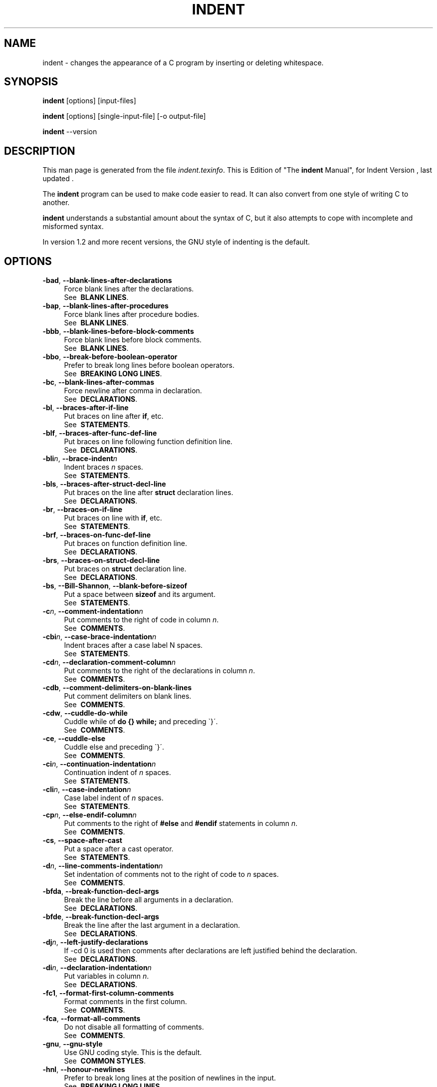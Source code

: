 .TH INDENT 1L 
.SH "NAME"
indent \- changes the appearance of a C program by inserting or deleting whitespace.  
.SH "SYNOPSIS"
.B "indent "
[options] [input\-files]
.sp
.B "indent "
[options] [single\-input\-file] [\-o output\-file]
.sp
.B "indent "
\-\-version
.SH "DESCRIPTION"
This man page is generated from the file \fIindent.texinfo\fR.
This is Edition  of "The \fBindent\fR Manual",
for Indent Version , last updated .

The \fBindent\fR program
can be used to make code easier to read.  It can also convert from one
style of writing C to another.  

.B indent\fR understands a substantial amount about the syntax of C,
but it also attempts to cope with incomplete and misformed syntax.

In version 1.2 and more recent versions, the GNU style of indenting is
the default.
.SH "OPTIONS"

.TP 4
.B -bad\fR, \fB--blank-lines-after-declarations\fR
Force blank lines after the declarations.
.br
See \fB\ BLANK\ LINES\fR.
.TP
.B -bap\fR, \fB--blank-lines-after-procedures\fR
Force blank lines after procedure bodies.
.br
See \fB\ BLANK\ LINES\fR.
.TP
.B -bbb\fR, \fB--blank-lines-before-block-comments\fR
Force blank lines before block comments.
.br
See \fB\ BLANK\ LINES\fR.
.TP
.B -bbo\fR, \fB--break-before-boolean-operator\fR
Prefer to break long lines before boolean operators.
.br
See \fB\ BREAKING\ LONG\ LINES\fR.
.TP
.B -bc\fR, \fB--blank-lines-after-commas\fR
Force newline after comma in declaration.
.br
See \fB\ DECLARATIONS\fR.
.TP
.B -bl\fR, \fB--braces-after-if-line\fR
Put braces on line after \fBif\fR, etc.
.br
See \fB\ STATEMENTS\fR.
.TP
.B -blf\fR, \fB--braces-after-func-def-line\fR
Put braces on line following function definition line.
.br
See \fB\ DECLARATIONS\fR.
.TP
.B -bli\fIn\fB\fR, \fB--brace-indent\fIn\fB\fR
Indent braces \fIn\fR spaces.
.br
See \fB\ STATEMENTS\fR.
.TP
.B -bls\fR, \fB--braces-after-struct-decl-line\fR
Put braces on the line after \fBstruct\fR declaration lines.
.br
See \fB\ DECLARATIONS\fR.
.TP
.B -br\fR, \fB--braces-on-if-line\fR
Put braces on line with \fBif\fR, etc.
.br
See \fB\ STATEMENTS\fR.
.TP
.B -brf\fR, \fB--braces-on-func-def-line\fR
Put braces on function definition line.
.br
See \fB\ DECLARATIONS\fR.
.TP
.B -brs\fR, \fB--braces-on-struct-decl-line\fR
Put braces on \fBstruct\fR declaration line.
.br
See \fB\ DECLARATIONS\fR.
.TP
.B -bs\fR, \fB--Bill-Shannon\fR, \fB--blank-before-sizeof\fR
Put a space between \fBsizeof\fR and its argument.
.br
See \fB\ STATEMENTS\fR.
.TP
.B -c\fIn\fB\fR, \fB--comment-indentation\fIn\fB\fR
Put comments to the right of code in column \fIn\fR.
.br
See \fB\ COMMENTS\fR.
.TP
.B -cbi\fIn\fB\fR, \fB--case-brace-indentation\fIn\fB\fR
Indent braces after a case label N spaces.
.br
See \fB\ STATEMENTS\fR.
.TP
.B -cd\fIn\fB\fR, \fB--declaration-comment-column\fIn\fB\fR
Put comments to the right of the declarations in column \fIn\fR.
.br
See \fB\ COMMENTS\fR.
.TP
.B -cdb\fR, \fB--comment-delimiters-on-blank-lines\fR
Put comment delimiters on blank lines.
.br
See \fB\ COMMENTS\fR.
.TP
.B -cdw\fR, \fB--cuddle-do-while\fR
Cuddle while of \fBdo {} while;\fR and preceding \`}\'.
.br
See \fB\ COMMENTS\fR.
.TP
.B -ce\fR, \fB--cuddle-else\fR
Cuddle else and preceding \`}\'.
.br
See \fB\ COMMENTS\fR.
.TP
.B -ci\fIn\fB\fR, \fB--continuation-indentation\fIn\fB\fR
Continuation indent of \fIn\fR spaces.
.br
See \fB\ STATEMENTS\fR.
.TP
.B -cli\fIn\fB\fR, \fB--case-indentation\fIn\fB\fR
Case label indent of \fIn\fR spaces.
.br
See \fB\ STATEMENTS\fR.
.TP
.B -cp\fIn\fB\fR, \fB--else-endif-column\fIn\fB\fR
Put comments to the right of \fB#else\fR and \fB
#endif\fR statements in column \fIn\fR.
.br
See \fB\ COMMENTS\fR.
.TP
.B -cs\fR, \fB--space-after-cast\fR
Put a space after a cast operator.
.br
See \fB\ STATEMENTS\fR.
.TP
.B -d\fIn\fB\fR, \fB--line-comments-indentation\fIn\fB\fR
Set indentation of comments not to the right 
of code to \fIn\fR spaces.
.br
See \fB\ COMMENTS\fR.
.TP
.B -bfda\fR, \fB--break-function-decl-args\fR
Break the line before all arguments in a declaration.
.br
See \fB\ DECLARATIONS\fR.
.TP
.B -bfde\fR, \fB--break-function-decl-args\fR
Break the line after the last argument in a declaration.
.br
See \fB\ DECLARATIONS\fR.
.TP
.B -dj\fIn\fB\fR, \fB--left-justify-declarations\fR
If -cd 0 is used then comments after declarations are left justified
behind the declaration.
.br
See \fB\ DECLARATIONS\fR.
.TP
.B -di\fIn\fB\fR, \fB--declaration-indentation\fIn\fB\fR
Put variables in column \fIn\fR.
.br
See \fB\ DECLARATIONS\fR.
.TP
.B -fc1\fR, \fB--format-first-column-comments\fR
Format comments in the first column.
.br
See \fB\ COMMENTS\fR.
.TP
.B -fca\fR, \fB--format-all-comments\fR
Do not disable all formatting of comments.
.br
See \fB\ COMMENTS\fR.
.TP
.B -gnu\fR, \fB--gnu-style\fR
Use GNU coding style.  This is the default.
.br
See \fB\ COMMON\ STYLES\fR.
.TP
.B -hnl\fR, \fB--honour-newlines\fR
Prefer to break long lines at the position of newlines in the input.
.br
See \fB\ BREAKING\ LONG\ LINES\fR.
.TP
.B -i\fIn\fB\fR, \fB--indent-level\fIn\fB\fR
Set indentation level to \fIn\fR spaces.
.br
See \fB\ INDENTATION\fR.
.TP
.B -il\fIn\fB\fR, \fB--indent-label\fIn\fB\fR
Set offset for labels to column \fIn\fR.
.br
See \fB\ INDENTATION\fR.
.TP
.B -ip\fIn\fB\fR, \fB--parameter-indentation\fIn\fB\fR
Indent parameter types in old-style function 
definitions by \fIn\fR spaces.
.br
See \fB\ INDENTATION\fR.
.TP
.B -kr\fR, \fB--k-and-r-style\fR
Use Kernighan & Ritchie coding style.
.br
See \fB\ COMMON\ STYLES\fR.
.TP
.B -l\fIn\fB\fR, \fB--line-length\fIn\fB\fR
Set maximum line length for non-comment lines to \fIn\fR.
.br
See \fB\ BREAKING\ LONG\ LINES\fR.
.TP
.B -lc\fIn\fB\fR, \fB--comment-line-length\fIn\fB\fR
Set maximum line length for comment formatting to \fIn\fR.
.br
See \fB\ COMMENTS\fR.
.TP
.B -linux\fR, \fB--linux-style\fR
Use Linux coding style.
.br
See \fB\ COMMON\ STYLES\fR.
.TP
.B -lp\fR, \fB--continue-at-parentheses\fR
Line up continued lines at parentheses.
.br
See \fB\ INDENTATION\fR.
.TP
.B -lps\fR, \fB--leave-preprocessor-space\fR
Leave space between \`#\' and preprocessor directive.
.br
See \fB\ INDENTATION\fR.
.TP
.B -nbad\fR, \fB--no-blank-lines-after-declarations\fR
Do not force blank lines after declarations.
.br
See \fB\ BLANK\ LINES\fR.
.TP
.B -nbap\fR, \fB--no-blank-lines-after-procedures\fR
Do not force blank lines after procedure bodies.
.br
See \fB\ BLANK\ LINES\fR.
.TP
.B -nbbo\fR, \fB--break-after-boolean-operator\fR
Do not prefer to break long lines before boolean operators.
.br
See \fB\ BREAKING\ LONG\ LINES\fR.
.TP
.B -nbc\fR, \fB--no-blank-lines-after-commas\fR
Do not force newlines after commas in declarations.
.br
See \fB\ DECLARATIONS\fR.
.TP
.B -nbfda\fR, \fB--dont-break-function-decl-args\fR
Don\'t put each argument in a function declaration on a separate line.
.br
See \fB\ DECLARATIONS\fR.
.TP
.B -ncdb\fR, \fB--no-comment-delimiters-on-blank-lines\fR
Do not put comment delimiters on blank lines.
.br
See \fB\ COMMENTS\fR.
.TP
.B -ncdw\fR, \fB--dont-cuddle-do-while\fR
Do not cuddle \fB}\fR and the \fBwhile\fR of a \fBdo {} while;\fR.
.br
See \fB\ STATEMENTS\fR.
.TP
.B -nce\fR, \fB--dont-cuddle-else\fR
Do not cuddle \fB}\fR and \fBelse\fR.
.br
See \fB\ STATEMENTS\fR.
.TP
.B -ncs\fR, \fB--no-space-after-casts\fR
Do not put a space after cast operators.
.br
See \fB\ STATEMENTS\fR.
.TP
.B -ndj\fIn\fB\fR, \fB--dont-left-justify-declarations\fR
Comments after declarations are treated the same as 
comments after other statements.
.br
See \fB\ DECLARATIONS\fR.
.TP
.B -nfc1\fR, \fB--dont-format-first-column-comments\fR
Do not format comments in the first column as normal.
.br
See \fB\ COMMENTS\fR.
.TP
.B -nfca\fR, \fB--dont-format-comments\fR
Do not format any comments.
.br
See \fB\ COMMENTS\fR.
.TP
.B -nhnl\fR, \fB--ignore-newlines\fR
Do not prefer to break long lines at the position of newlines in the input.
.br
See \fB\ BREAKING\ LONG\ LINES\fR.
.TP
.B -nip\fR, \fB--no-parameter-indentation\fR
Zero width indentation for parameters.
.br
See \fB\ INDENTATION\fR.
.TP
.B -nlp\fR, \fB--dont-line-up-parentheses\fR
Do not line up parentheses.
.br
See \fB\ STATEMENTS\fR.
.TP
.B -npcs\fR, \fB--no-space-after-function-call-names\fR
Do not put space after the function in function calls.
.br
See \fB\ STATEMENTS\fR.
.TP
.B -nprs\fR, \fB--no-space-after-parentheses\fR
Do not put a space after every \'(\' and before every \')\'.
.br
See \fB\ STATEMENTS\fR.
.TP
.B -npsl\fR, \fB--dont-break-procedure-type\fR
Put the type of a procedure on the same line as its name.
.br
See \fB\ DECLARATIONS\fR.
.TP
.B -nsaf\fR, \fB--no-space-after-for\fR
Do not put a space after every \fBfor\fR.
.br
See \fB\ STATEMENTS\fR.
.TP
.B -nsai\fR, \fB--no-space-after-if\fR
Do not put a space after every \fBif\fR.
.br
See \fB\ STATEMENTS\fR.
.TP
.B -nsaw\fR, \fB--no-space-after-while\fR
Do not put a space after every \fBwhile\fR.
.br
See \fB\ STATEMENTS\fR.
.TP
.B -nsc\fR, \fB--dont-star-comments\fR
Do not put the \`*\' character at the left of comments.
.br
See \fB\ COMMENTS\fR.
.TP
.B -nsob\fR, \fB--leave-optional-blank-lines\fR
Do not swallow optional blank lines.
.br
See \fB\ BLANK\ LINES\fR.
.TP
.B -nss\fR, \fB--dont-space-special-semicolon\fR
Do not force a space before the semicolon after certain statements.
Disables \`-ss\'.
.br
See \fB\ STATEMENTS\fR.
.TP
.B -nut\fR, \fB--no-tabs\fR
Use spaces instead of tabs.
.br
See \fB\ INDENTATION\fR.
.TP
.B -nv\fR, \fB--no-verbosity\fR
Disable verbose mode.
.br
See \fB\ MISCELLANEOUS\ OPTIONS\fR.
.TP
.B -orig\fR, \fB--original\fR
Use the original Berkeley coding style.
.br
See \fB\ COMMON\ STYLES\fR.
.TP
.B -npro\fR, \fB--ignore-profile\fR
Do not read \`.indent.pro\' files.
.br
See \fB\ INVOKING\ INDENT\fR.
.TP
.B -pcs\fR, \fB--space-after-procedure-calls\fR
Insert a space between the name of the 
procedure being called and the \`(\'.
.br
See \fB\ STATEMENTS\fR.
.TP
.B -pi\fIn\fB\fR, \fB--paren-indentation\fIn\fB\fR
Specify the extra indentation per open parentheses \'(\' when a
statement is broken.See \fB\ STATEMENTS\fR.
.TP
.B -pmt\fR, \fB--preserve-mtime\fR
Preserve access and modification times on output files.See \fB\ MISCELLANEOUS\ OPTIONS\fR.
.TP
.B -ppi\fIn\fB\fR, \fB--preprocessor-indentation\fIn\fB\fR
Specify the indentation for preprocessor conditional statements.See \fB\ INDENTATION\fR.
.TP
.B -prs\fR, \fB--space-after-parentheses\fR
Put a space after every \'(\' and before every \')\'.
.br
See \fB\ STATEMENTS\fR.
.TP
.B -psl\fR, \fB--procnames-start-lines\fR
Put the type of a procedure on the line before its name.
.br
See \fB\ DECLARATIONS\fR.
.TP
.B -saf\fR, \fB--space-after-for\fR
Put a space after each \fBfor\fR.
.br
See \fB\ STATEMENTS\fR.
.TP
.B -sai\fR, \fB--space-after-if\fR
Put a space after each \fBif\fR.
.br
See \fB\ STATEMENTS\fR.
.TP
.B -saw\fR, \fB--space-after-while\fR
Put a space after each \fBwhile\fR.
.br
See \fB\ STATEMENTS\fR.
.TP
.B -sbi\fIn\fB\fR, \fB--struct-brace-indentation\fIn\fB\fR
Indent braces of a struct, union or enum N spaces.
.br
See \fB\ STATEMENTS\fR.
.TP
.B -sc\fR, \fB--start-left-side-of-comments\fR
Put the \`*\' character at the left of comments.
.br
See \fB\ COMMENTS\fR.
.TP
.B -sob\fR, \fB--swallow-optional-blank-lines\fR
Swallow optional blank lines.
.br
See \fB\ BLANK\ LINES\fR.
.TP
.B -ss\fR, \fB--space-special-semicolon\fR
On one-line \fBfor\fR and \fBwhile\fR statements, 
force a blank before the semicolon.
.br
See \fB\ STATEMENTS\fR.
.TP
.B -st\fR, \fB--standard-output\fR
Write to standard output.
.br
See \fB\ INVOKING\ INDENT\fR.
.TP
.B -T\fR
Tell \fBindent\fR the name of typenames.
.br
See \fB\ DECLARATIONS\fR.
.TP
.B -ts\fIn\fB\fR, \fB--tab-size\fIn\fB\fR
Set tab size to \fIn\fR spaces.
.br
See \fB\ INDENTATION\fR.
.TP
.B -ut\fR, \fB--use-tabs\fR
Use tabs. This is the default.
.br
See \fB\ INDENTATION\fR.
.TP
.B -v\fR, \fB--verbose\fR
Enable verbose mode.
.br
See \fB\ MISCELLANEOUS\ OPTIONS\fR.
.TP
.B -version\fR
Output the version number of \fBindent\fR.
.br
See \fB\ MISCELLANEOUS\ OPTIONS\fR.

.SH "INVOKING INDENT"

As of version 1.3, the format of the \fBindent\fR command is:

.in +5
.nf
.na

indent [\fIoptions\fR] [\fIinput-files\fR]

indent [\fIoptions\fR] [\fIsingle-input-file\fR] [-o \fIoutput-file\fR]

.in -5
.ad
.fi

This format is different from earlier versions and other versions of
.B indent\fR.

In the first form, one or more input files are specified.  \fBindent\fR
makes a backup copy of each file, and the original file is replaced with
its indented version.  See \fBBACKUP\ FILES\fR, for an explanation of how
backups are made.

In the second form, only one input file is specified.  In this case, or
when the standard input is used, you may specify an output file after
the \`-o\' option.

To cause \fBindent\fR to write to standard output, use the \`-st\'
option.  This is only allowed when there is only one input file, or when
the standard input is used.

If no input files are named, the standard input is read for input.
Also, if a filename named \`-\' is specified, then the standard input
is read.

As an example, each of the following commands will input the program
\`slithy_toves.c\' and write its indented text to
\`slithy_toves.out\':

.in +5
.nf
.na

indent slithy_toves.c -o slithy_toves.out

indent -st slithy_toves.c > slithy_toves.out

cat slithy_toves.c | indent -o slithy_toves.out

.in -5
.ad
.fi

Most other options to \fBindent\fR control how programs are formatted.
As of version 1.2, \fBindent\fR also recognizes a long name for each
option name.  Long options are prefixed by either \`--\' or
\`+\'.
[ \`+\' is being superseded by \`--\' to
maintain consistency with the POSIX standard.]
 In most of this document,
the traditional, short names are used for the sake of brevity.
See \fBOPTION\ SUMMARY\fR, for a list of options, including both long and
short names.

Here is another example:

.in +5
.nf
.na
indent -br test/metabolism.c -l85
.in -5
.ad
.fi

This will indent the program \`test/metabolism.c\' using the
\`-br\' and \`-l85\' options, write the output back to
\`test/metabolism.c\', and write the original contents of
\`test/metabolism.c\' to a backup file in the directory \`test\'.

Equivalent invocations using long option names for this example would
be:

.in +5
.nf
.na

indent --braces-on-if-line --line-length185 test/metabolism.c

indent +braces-on-if-line +line-length185 test/metabolism.c

.in -5
.ad
.fi

If you find that you often use \fBindent\fR with the same options, you
may put those options into a file named \`.indent.pro\'.
.B indent\fR will look for a profile file in three places. First it will check
the environment variable \fBINDENT_PROFILE\fR. If that exists its value 
is expected to name the file that is to be used. If the environment variable does 
not exist, indent looks for \`.indent.pro\' in the current directory
 and use that if found.  Finally \fBindent\fR will search
your home directory for \`.indent.pro\' and use that file if it is
found.  This behaviour is different from that of other versions of
.B indent\fR, which load both files if they both exist.

The format of \`.indent.pro\' is simply a list of options, just as
they would appear on the command line, separated by white space (tabs,
spaces, and newlines).  Options in \`.indent.pro\' may be surrounded by C
or C++ comments, in which case they are ignored.

Command line switches are handled \fIafter\fR processing
\`.indent.pro\'.  Options specified later override arguments
specified earlier, with one exception: Explicitly specified options
always override background options (See \fBCOMMON\ STYLES\fR).  You can
prevent \fBindent\fR from reading an \`.indent.pro\' file by
specifying the \`-npro\' option.

.SH "BACKUP FILES"

As of version 1.3, GNU \fBindent\fR makes GNU-style backup files, the
same way GNU Emacs does.  This means that either \fIsimple\fR or
.I numbered\fR backup filenames may be made.

Simple backup file names are generated by appending a suffix to the
original file name.  The default for this suffix is the
one-character string \`~\' (tilde).  Thus, the backup file for
\`python.c\' would be \`python.c~\'.

Instead of the default, you may specify any string as a suffix by
setting the environment variable \fBSIMPLE_BACKUP_SUFFIX\fR to
your preferred suffix.

Numbered backup versions of a file \`momeraths.c\' look like
\`momeraths.c.~23~\', where 23 is the version of this particular
backup.  When making a numbered backup of the file \`src/momeraths.c\',
the backup file will be named \`src/momeraths.c.~\fIV\fR~\', where
.I V\fR is one greater than the highest version currently existing in
the directory \`src\'.  The environment variable \fBVERSION_WIDTH\fR
controls the number of digits, using left zero padding when necessary.
For instance, setting this variable to "2" will lead to the backup
file being named \`momeraths.c.~04~\'.

The type of backup file made is controlled by the value of the
environment variable \fBVERSION_CONTROL\fR.  If it is the string
\`simple\', then only simple backups will be made.  If its value is
the string \`numbered\', then numbered backups will be made.  If its
value is \`numbered-existing\', then numbered backups will be made if
there \fIalready exist\fR numbered backups for the file being indented;
otherwise, a simple backup is made.  If \fBVERSION_CONTROL\fR is not
set, then \fBindent\fR assumes the behaviour of
\`numbered-existing\'.

Other versions of \fBindent\fR use the suffix \`.BAK\' in naming
backup files.  This behaviour can be emulated by setting
.B SIMPLE_BACKUP_SUFFIX\fR to \`.BAK\'.

Note also that other versions of \fBindent\fR make backups in the
current directory, rather than in the directory of the source file as
GNU \fBindent\fR now does.

.SH "COMMON STYLES"

There are several common styles of C code, including the GNU style, the
Kernighan & Ritchie style, and the original Berkeley style.  A style may
be selected with a single \fIbackground\fR option, which specifies a set
of values for all other options.  However, explicitly specified options
always override options implied by a background option.

As of version 1.2, the default style of GNU \fBindent\fR is the GNU
style.  Thus, it is no longer necessary to specify the option
\`-gnu\' to obtain this format, although doing so will not cause an
error.  Option settings which correspond to the GNU style are:

.in +5
.nf
.na
-nbad -bap -nbc -bbo -bl -bli2 -bls -ncdb -nce -cp1 -cs -di2
-ndj -nfc1 -nfca -hnl -i2 -ip5 -lp -pcs -nprs -psl -saf -sai
-saw -nsc -nsob
.in -5
.ad
.fi

The GNU coding style is that preferred by the GNU project.  It is the
style that the GNU Emacs C mode encourages and which is used in the C
portions of GNU Emacs.  (People interested in writing programs for
Project GNU should get a copy of "The GNU Coding Standards", which
also covers semantic and portability issues such as memory usage, the
size of integers, etc.)

The Kernighan & Ritchie style is used throughout their well-known book
"The C Programming Language".  It is enabled with the \`-kr\'
option.  The Kernighan & Ritchie style corresponds to the following set
of options:

.in +5
.nf
.na
-nbad -bap -bbo -nbc -br -brs -c33 -cd33 -ncdb -ce -ci4 -cli0
-cp33 -cs -d0 -di1 -nfc1 -nfca -hnl -i4 -ip0 -l75 -lp -npcs
-nprs -npsl -saf -sai -saw -nsc -nsob -nss
.in -5
.ad
.fi

Kernighan & Ritchie style does not put comments to the right of code in
the same column at all times (nor does it use only one space to the
right of the code), so for this style \fBindent\fR has arbitrarily
chosen column 33.

The style of the original Berkeley \fBindent\fR may be obtained by
specifying \`-orig\' (or by specifying \`--original\', using the
long option name).  This style is equivalent to the following settings:

.in +5
.nf
.na
-nbad -nbap -bbo -bc -br -brs -c33 -cd33 -cdb -ce -ci4 -cli0
-cp33 -di16 -fc1 -fca -hnl -i4 -ip4 -l75 -lp -npcs -nprs -psl
-saf -sai -saw -sc -nsob -nss -ts8
.in -5
.ad
.fi

The Linux style is used in the linux kernel code and drivers. Code 
generally has to follow the Linux coding style to be accepted. 
This style is equivalent to the following settings:

.in +5
.nf
.na
-nbad -bap -nbc -bbo -hnl -br -brs -c33 -cd33 -ncdb -ce -ci4 
-cli0 -d0 -di1 -nfc1 -i8 -ip0 -l80 -lp -npcs -nprs -npsl -sai
-saf -saw -ncs -nsc -sob -nfca -cp33 -ss -ts8 -il1
.in -5
.ad
.fi

.SH "BLANK LINES"

Various programming styles use blank lines in different places.
.B indent\fR has a number of options to insert or delete blank lines in
specific places.

The \`-bad\' option causes \fBindent\fR to force a blank line after
every block of declarations.  The \`-nbad\' option causes
.B indent\fR not to force such blank lines.

The \`-bap\' option forces a blank line after every procedure body.
The \`-nbap\' option forces no such blank line.

The \`-bbb\' option forces a blank line before every boxed comment
(See \fBCOMMENTS\fR.)
The \`-nbbb\' option does not force such blank lines.

The \`-sob\' option causes \fBindent\fR to swallow optional blank
lines (that is, any optional blank lines present in the input will be
removed from the output).  If the \`-nsob\' is specified, any blank
lines present in the input file will be copied to the output file.


.SH "--blank-lines-after-declarations"

The \`-bad\' option forces a blank line after every block of
declarations.  The \`-nbad\' option does not add any such blank
lines.

For example, given the input
.in +5
.nf
.na
char *foo;
char *bar;
/* This separates blocks of declarations.  */
int baz;
.in -5
.ad
.fi

.B indent -bad\fR produces

.in +5
.nf
.na
char *foo;
char *bar;

/* This separates blocks of declarations.  */
int baz;
.in -5
.ad
.fi

and \fBindent -nbad\fR produces

.in +5
.nf
.na
char *foo;
char *bar;
/* This separates blocks of declarations.  */
int baz;
.in -5
.ad
.fi

.SH "--blank-lines-after-procedures"

The \`-bap\' option forces a blank line after every procedure body.

For example, given the input

.in +5
.nf
.na
int
foo ()
{
  puts("Hi");
}
/* The procedure bar is even less interesting.  */
char *
bar ()
{
  puts("Hello");
}
.in -5
.ad
.fi

.B indent -bap\fR produces

.in +5
.nf
.na
int
foo ()
{
  puts ("Hi");
}

/* The procedure bar is even less interesting.  */
char *
bar ()
{
  puts ("Hello");
}
.in -5
.ad
.fi

and \fBindent -nbap\fR produces

.in +5
.nf
.na
int
foo ()
{
  puts ("Hi");
}
/* The procedure bar is even less interesting.  */
char *
bar ()
{
  puts ("Hello");
}
.in -5
.ad
.fi

No blank line will be added after the procedure \fBfoo\fR.

.SH "COMMENTS"

.B indent\fR formats both C and C++ comments. C comments are begun with
\`/*\', terminated with \`*/\' and may contain newline characters.
C++ comments begin with the delimiter \`//\' and end at the newline.

.B indent\fR handles comments differently depending upon their context.
.B indent\fR attempts to distinguish between comments which follow
statements, comments which follow declarations, comments following
preprocessor directives, and comments which are not preceded by code of
any sort, i.e., they begin the text of the line (although not
necessarily in column 1).

.B indent\fR further distinguishes between comments found outside of
procedures and aggregates, and those found within them.  In particular,
comments beginning a line found within a procedure will be indented to
the column at which code is currently indented.  The exception to this 
is a comment beginning in the leftmost column;  such a comment is output
at that column.

.B indent\fR attempts to leave \fIboxed comments\fR unmodified.  The
general idea of such a comment is that it is enclosed in a rectangle or
\`\`box\'\' of stars or dashes to visually set it apart.  More precisely,
boxed comments are defined as those in which the initial \`/*\' is
followed immediately by the character \`*\', \`=\', \`_\', or
\`-\', or those in which the beginning comment delimiter (\`/*\')
is on a line by itself, and the following line begins with a \`*\' in
the same column as the star of the opening delimiter.

Examples of boxed comments are:

.in +5
.nf
.na
/**********************
 * Comment in a box!! *
 **********************/

       /*
        * A different kind of scent,
        * for a different kind of comment.
        */
.in -5
.ad
.fi

.B indent\fR attempts to leave boxed comments exactly as they are found
in the source file.  Thus the indentation of the comment is unchanged,
and its length is not checked in any way.  The only alteration made is
that an embedded tab character may be converted into the appropriate
number of spaces.

If the \`-bbb\' option is specified, all such boxed comments will be
preceded by a blank line, unless such a comment is preceded by code.

Comments which are not boxed comments may be formatted, which means that
the line is broken to fit within a right margin and left-filled with
whitespace.  Single newlines are equivalent to a space, but blank lines
(two or more newlines in a row) are taken to mean a paragraph break.
Formatting of comments which begin after the first column is enabled
with the \`-fca\' option.  To format those beginning in column one,
specify \`-fc1\'.  Such formatting is disabled by default.

The right margin for formatting defaults to 78, but may be changed with
the \`-lc\' option.  If the margin specified does not allow the
comment to be printed, the margin will be automatically extended for the
duration of that comment.  The margin is not respected if the comment is
not being formatted.

If the comment begins a line (i.e., there is no program text to its
left), it will be indented to the column it was found in unless the
comment is within a block of code.  In that case, such a comment will be
aligned with the indented code of that block (unless the comment began
in the first column).  This alignment may be affected by the \`-d\'
option, which specifies an amount by which such comments are moved to
the \fIleft\fR, or unindented.  For example, \`-d2\' places comments
two spaces to the left of code.  By default, comments are aligned with
code, unless they begin in the first column, in which case they are left
there by default --- to get them aligned with the code, specify \`-fc1\'.

Comments to the right of code will appear by default in column 33.
This may be changed with one of three options.  \`-c\' will specify
the column for comments following code, \`-cd\' specifies the
column for comments following declarations, and \`-cp\' specifies
the column for comments following preprocessor directives \fB#else\fR
and \fB#endif\fR. \`-dj\' together with \`-cd0\' can be used
to suppress alignment of comments to the right of declarations, causing the 
comment to follow one tabstop from the end of the declaration. Normally \`-cd0\'
causes \`-c\' to become effective.

If the code to the left of the comment exceeds the beginning column,
the comment column will be extended to the next tabstop column past
the end of the code, or in the case of preprocessor directives, to one
space past the end of the directive.  This extension lasts only for
the output of that particular comment.

The \`-cdb\' option places the comment delimiters on blank lines.
Thus, a single line comment like \fB/* Loving hug */\fR can be
transformed into:

.in +5
.nf
.na
/*
   Loving hug
 */
.in -5
.ad
.fi

Stars can be placed at the beginning of multi-line comments with the
\`-sc\' option.  Thus, the single-line comment above can be
transformed (with \`-cdb -sc\') into:

.in +5
.nf
.na
/*
 * Loving hug
 */
.in -5
.ad
.fi

.SH "STATEMENTS"

The \`-br\' or \`-bl\' option specifies how to format braces.

The \`-br\' option formats statement braces like this:

.in +5
.nf
.na
if (x > 0) {
  x--;
}
.in -5
.ad
.fi

The \`-bl\' option formats them like this:

.in +5
.nf
.na
if (x > 0)
  {
    x--;
  }
.in -5
.ad
.fi

If you use the \`-bl\' option, you may also want to specify the
\`-bli\' option.  This option specifies the number of spaces by
which braces are indented.  \`-bli2\', the default, gives the
result shown above.  \`-bli0\' results in the following:

.in +5
.nf
.na
if (x > 0)
{
  x--;
}
.in -5
.ad
.fi

If you are using the \`-br\' option, you probably want to also use
the \`-ce\' option.  This causes the \fBelse\fR in an if-then-else
construct to cuddle up to the immediately preceding \`}\'.  For
example, with \`-br -ce\' you get the following:

.in +5
.nf
.na
if (x > 0) {
  x--;
} else {
  fprintf (stderr, "...something wrong?\\n");
}
.in -5
.ad
.fi

With \`-br -nce\' that code would appear as

.in +5
.nf
.na
if (x > 0) {
  x--;
}
else {
  fprintf (stderr, "...something wrong?\\n");
}
.in -5
.ad
.fi

This causes the \fBwhile\fR in a do-while
loop to cuddle up to the immediately preceding \`}\'.  For
example, with \`-cdw\' you get the following:

.in +5
.nf
.na
do {
  x--;
} while (x);
.in -5
.ad
.fi

With \`-ncdw\' that code would appear as

.in +5
.nf
.na
do {
  x--;
}
while (x);
.in -5
.ad
.fi

The \`-cli\' option specifies the number of spaces that case labels
should be indented to the right of the containing \fBswitch\fR
statement.

The default gives code like:

.in +5
.nf
.na
switch (i)
  {
  case 0:
    break;
  case 1:
    {
      ++i;
    }
  default:
    break;
  }
.in -5
.ad
.fi

Using the \`-cli2\' that would become:

.in +5
.nf
.na
switch (i)
  {
    case 0:
      break;
    case 1:
      {
        ++i;
      }
    default:
      break;
  }
.in -5
.ad
.fi

The indentation of the braces below a case statement can be
controlled with the \`-cbi\fIn\fR\' option.  For example,
using \`-cli2 -cbi0\' results in:

.in +5
.nf
.na
switch (i)
  {
    case 0:
      break;
    case 1:
    {
      ++i;
    }
    default:
      break;
  }
.in -5
.ad
.fi

If a semicolon is on the same line as a \fBfor\fR or \fBwhile\fR
statement, the \`-ss\' option will cause a space to be placed before
the semicolon.  This emphasizes the semicolon, making it clear that the
body of the \fBfor\fR or \fBwhile\fR statement is an empty statement.
\`-nss\' disables this feature.

The \`-pcs\' option causes a space to be placed between the name of
the procedure being called and the \`(\' (for example, \fBputs\ ("Hi");\fR.  The \`-npcs\' option would give \fBputs("Hi");\fR).


If the \`-cs\' option is specified, \fBindent\fR puts a space after
a cast operator.

The \`-bs\' option ensures that there is a space between the
keyword \fBsizeof\fR and its argument.  In some versions, this is
known as the \`Bill_Shannon\' option.

The \`-saf\' option forces a space between a \fBfor\fR
and the following parenthesis.  This is the default.

The \`-sai\' option forces a space between a \fBif\fR
and the following parenthesis.  This is the default.

The \`-saw\' option forces a space between a \fBwhile\fR
and the following parenthesis.  This is the default.

The \`-prs\' option causes all parentheses to be separated with
a space from whatever is between them.  For example, using \`-prs\'
results in code like:

.in +5
.nf
.na
  while ( ( e_code - s_code ) < ( dec_ind - 1 ) )
    {
      set_buf_break ( bb_dec_ind );
      *e_code++ = \' \';
    }
.in -5
.ad
.fi

.SH "DECLARATIONS"

By default \fBindent\fR will line up identifiers, in the column
specified by the \`-di\' option.  For example, \`-di16\' makes
things look like:

.in +5
.nf
.na
int             foo;
char           *bar;
.in -5
.ad
.fi

Using a small value (such as one or two) for the \`-di\' option can
be used to cause the identifiers to be placed in the first available
position; for example:

.in +5
.nf
.na
int foo;
char *bar;
.in -5
.ad
.fi

The value given to the \`-di\' option will still affect variables
which are put on separate lines from their types, for example
\`-di2\' will lead to:

.in +5
.nf
.na
int
  foo;
.in -5
.ad
.fi

If the \`-bc\' option is specified, a newline is forced after each
comma in a declaration.  For example,

.in +5
.nf
.na
int a,
  b,
  c;
.in -5
.ad
.fi

With the \`-nbc\' option this would look like

.in +5
.nf
.na
int a, b, c;
.in -5
.ad
.fi

The \`-bfda\' option causes a newline to be forced after the comma
separating the arguments of a function declaration.  The arguments will
appear at one indention level deeper than the function declaration.  This 
is particularly helpful for functions with long argument lists. 
The option \`-bfde\' causes a newline to be forced before the closing 
bracket of the function declaration. For both options the \'n\' setting is the default:
-nbdfa and -nbdfe.


For 
example,

.in +5
.nf
.na
void foo (int arg1, char arg2, int *arg3, long arg4, char arg5);
.in -5
.ad
.fi
With the \`-bfda\' option this would look like

.in +5
.nf
.na
void foo (
    int arg1,
    char arg2,
    int *arg3,
    long arg4,
    char arg5);
.in -5
.ad
.fi

With, in addition, the \`-bfde\' option this would look like

.in +5
.nf
.na
void foo (
    int arg1,
    char arg2,
    int *arg3,
    long arg4,
    char arg5
    );
.in -5
.ad
.fi

The \`-psl\' option causes the type of a procedure being defined to
be placed on the line before the name of the procedure.  This style is
required for the \fBetags\fR program to work correctly, as well as some
of the \fBc-mode\fR functions of Emacs.

You must use the \`-T\'
option to tell \fBindent\fR the name of all the typenames in your
program that are defined by \fBtypedef\fR.  \`-T\' can be specified
more than once, and all names specified are used.  For example, if your
program contains

.in +5
.nf
.na
typedef unsigned long CODE_ADDR;
typedef enum {red, blue, green} COLOR;
.in -5
.ad
.fi

you would use the options \`-T CODE_ADDR -T COLOR\'.


The \`-brs\' or \`-bls\' option specifies how to format braces
in struct declarations.  The \`-brs\' option formats braces like
this:

.in +5
.nf
.na
struct foo {
  int x;
};
.in -5
.ad
.fi

The \`-bls\' option formats them like this:

.in +5
.nf
.na
struct foo
{
  int x;
};
.in -5
.ad
.fi


Similarly to the structure brace \`-brs\' and \`-bls\' options,
 the function brace options \`-brf\' or \`-blf\' specify how to format the braces
in function definitions.  The \`-brf\' option formats braces like
this:

.in +5
.nf
.na
int one(void) {
  return 1;
};
.in -5
.ad
.fi

The \`-blf\' option formats them like this:

.in +5
.nf
.na
int one(void)
{
  return 1;
};
.in -5
.ad
.fi

.SH "INDENTATION"

One issue in the formatting of code is how far each line should be
indented from the left margin.  When the beginning of a statement such
as \fBif\fR or \fBfor\fR is encountered, the indentation level is
increased by the value specified by the \`-i\' option.  For example,
use \`-i8\' to specify an eight character indentation for each
level.  When a statement is broken across two lines, the second line is
indented by a number of additional spaces specified by the \`-ci\'
option.  \`-ci\' defaults to 0.  However, if the \`-lp\' option is
specified, and a line has a left parenthesis which is not closed on that
line, then continuation lines will be lined up to start at the character
position just after the left parenthesis.  This processing also applies
to \`[\' and applies to \`{\' when it occurs in initialization
lists.  For example, a piece of continued code might look like this with
\`-nlp -ci3\' in effect:

.in +5
.nf
.na
  p1 = first_procedure (second_procedure (p2, p3),
     third_procedure (p4, p5));
.in -5
.ad
.fi

With \`-lp\' in effect the code looks somewhat clearer:

.in +5
.nf
.na
  p1 = first_procedure (second_procedure (p2, p3),
                        third_procedure (p4, p5));
.in -5
.ad
.fi

When a statement is broken in between two or more paren pairs (...),
each extra pair causes the indentation level extra indentation:

.in +5
.nf
.na
if ((((i < 2 &&
        k > 0) || p == 0) &&
    q == 1) ||
  n = 0)
.in -5
.ad
.fi

The option \`-ip\fIN\fR\' can be used to set the extra offset per paren.
For instance, \`-ip0\' would format the above as:

.in +5
.nf
.na
if ((((i < 2 &&
  k > 0) || p == 0) &&
  q == 1) ||
  n = 0)
.in -5
.ad
.fi

.B indent\fR assumes that tabs are placed at regular intervals of both
input and output character streams.  These intervals are by default 8
columns wide, but (as of version 1.2) may be changed by the \`-ts\'
option.  Tabs are treated as the equivalent number of spaces.

The indentation of type declarations in old-style function definitions
is controlled by the \`-ip\' parameter.  This is a numeric parameter
specifying how many spaces to indent type declarations.  For example,
the default \`-ip5\' makes definitions look like this:

.in +5
.nf
.na
char *
create_world (x, y, scale)
     int x;
     int y;
     float scale;
{
  . . .
}
.in -5
.ad
.fi

For compatibility with other versions of indent, the option \`-nip\'
is provided, which is equivalent to \`-ip0\'.

ANSI C allows white space to be placed on preprocessor command lines
between the character \`#\' and the command name.  By default,
.B indent\fR removes this space, but specifying the \`-lps\' option
directs \fBindent\fR to leave this space unmodified. The option \`-ppi\' 
overrides  \`-nlps\' and  \`-lps\'.

This option can be used to request that preprocessor conditional statements can
be indented by to given number of spaces, for example with the option \`-ppi 3\'

.in +5
.nf
.na
#if X
#if Y
#define Z 1
#else
#define Z 0
#endif
#endif
.in -5
.ad
.fi
becomes
.in +5
.nf
.na
#if X
#   if Y
#      define Z 1
#   else
#      define Z 0
#   endif
#endif
.in -5
.ad
.fi

This option sets the offset at which a label (except case labels)
will be positioned. If it is set to zero or a positive number, this indicates how 
far from the left margin to indent a label.  If it is set to a negative number, 
this indicates how far back from the current indent level to place the label.  
The default setting is -2 which matches the behaviour of earlier versions of indent.
Note that this parameter does not affect the placing of case labels; see the
\`-cli\' parameter for that. For example with the option \`-il 1\'

.in +5
.nf
.na
group
function()
{
    if (do_stuff1() == ERROR)
        goto cleanup1;

    if (do_stuff2() == ERROR)
        goto cleanup2;

    return SUCCESS;

  cleanup2:
    do_cleanup2();

  cleanup1:
    do_cleanup1();

    return ERROR;
}
.in -5
.ad
.fi
becomes
.in +5
.nf
.na
group
function()
{
    if (do_stuff1() == ERROR)
        goto cleanup1;

    if (do_stuff2() == ERROR)
        goto cleanup2;

    return SUCCESS;

 cleanup2:
    do_cleanup2();

 cleanup1:
    do_cleanup1();

    return ERROR;
}
.in -5
.ad
.fi

.SH "BREAKING LONG LINES"

With the option \`-l\fIn\fR\', or \`--line-length\fIn\fR\', it is
possible to specify the maximum length of a line of C code, not including
possible comments that follow it.

When lines become longer than the specified line length, GNU \fBindent\fR
tries to break the line at a logical place.  This is new as of version 2.1
however and not very intelligent or flexible yet.

Currently there are two options that allow one to interfere with the
algorithm that determines where to break a line.

The \`-bbo\' option causes GNU \fBindent\fR to prefer to break
long lines before the boolean operators \fB&&\fR and \fB||\fR.  The
\`-nbbo\' option causes GNU \fBindent\fR not have that
preference.  For example, the default option \`-bbo\' (together
with \`--line-length60\' and \`--ignore-newlines\') makes code
look like this:

.in +5
.nf
.na
  if (mask
      && ((mask[0] == \'\\0\')
          || (mask[1] == \'\\0\'
              && ((mask[0] == \'0\') || (mask[0] == \'*\')))))
.in -5
.ad
.fi

Using the option \`-nbbo\' will make it look like this:

.in +5
.nf
.na
  if (mask &&
      ((mask[0] == \'\\0\') ||
       (mask[1] == \'\\0\' &&
        ((mask[0] == \'0\') || (mask[0] == \'*\')))))
.in -5
.ad
.fi

The default \`-hnl\', however, honours newlines in the input file by
giving them the highest possible priority to break lines at.  For example,
when the input file looks like this:

.in +5
.nf
.na
  if (mask
      && ((mask[0] == \'\\0\')
      || (mask[1] == \'\\0\' && ((mask[0] == \'0\') || (mask[0] == \'*\')))))
.in -5
.ad
.fi

then using the option \`-hnl\', or \`--honour-newlines\',
together with the previously mentioned \`-nbbo\' and
\`--line-length60\', will cause the output not to be what is given
in the last example but instead will prefer to break at the positions
where the code was broken in the input file:

.in +5
.nf
.na
  if (mask
      && ((mask[0] == \'\\0\')
          || (mask[1] == \'\\0\' &&
              ((mask[0] == \'0\') || (mask[0] == \'*\')))))
.in -5
.ad
.fi

The idea behind this option is that lines which are too long, but are already
broken up, will not be touched by GNU \fBindent\fR.  Really messy code
should be run through \fBindent\fR at least once using the
\`--ignore-newlines\' option though.

.SH "DISABLING FORMATTING"

Formatting of C code may be disabled for portions of a program by
embedding special \fIcontrol comments\fR in the program.  To turn off
formatting for a section of a program, place the disabling control
comment \fB/* *INDENT-OFF* */\fR on a line by itself just before that
section.  Program text scanned after this control comment is output
precisely as input with no modifications until the corresponding
enabling comment is scanned on a line by itself.  The disabling control
comment is \fB/* *INDENT-ON* */\fR, and any text following the comment
on the line is also output unformatted.  Formatting begins again with
the input line following the enabling control comment.

More precisely, \fBindent\fR does not attempt to verify the closing
delimiter (\fB*/\fR) for these C comments, and any whitespace on the
line is totally transparent.

These control comments also function in their C++ formats, namely
.B // *INDENT-OFF*\fR and \fB// *INDENT-ON*\fR.

It should be noted that the internal state of \fBindent\fR remains
unchanged over the course of the unformatted section.  Thus, for
example, turning off formatting in the middle of a function and
continuing it after the end of the function may lead to bizarre
results.  It is therefore wise to be somewhat modular in selecting code
to be left unformatted.

As a historical note, some earlier versions of \fBindent\fR produced
error messages beginning with \fB*INDENT**\fR.  These versions of
.B indent\fR were written to ignore any input text lines which began
with such error messages.  I have removed this incestuous feature from
GNU \fBindent\fR.

.SH "MISCELLANEOUS OPTIONS"

To find out what version of \fBindent\fR you have, use the command
.B indent -version\fR.  This will report the version number of
.B indent\fR, without doing any of the normal processing.

The \`-v\' option can be used to turn on verbose mode.  When in
verbose mode, \fBindent\fR reports when it splits one line of input
into two more more lines of output, and gives some size statistics at
completion. 

The \`-pmt\' option causes \fBindent\fR to preserve the access
and modification times on the output files.  Using this option
has the advantage that running indent on all source and header
files in a project won\'t cause \fBmake\fR to rebuild all targets.
This option is only available on Operating Systems that have the
POSIX \fButime(2)\fR function.

.SH "BUGS"

Please report any bugs to bug-indent@gnu.org.

When \fBindent\fR is run twice on a file, with the same profile,
it should \fInever\fR change that file the second time.  With the
current design of \fBindent\fR, this can not be guaranteed,
and it has not been extensively tested.

.B indent\fR does not understand C.  In some cases this leads to
the inability to join lines.  The result is that running a file
through \fBindent\fR is \fIirreversible\fR, even if the used input
file was the result of running \fBindent\fR with a given profile
(\`.indent.pro\').

While an attempt was made to get \fBindent\fR working for C++, it
will not do a good job on any C++ source except the very simplest.

.B indent\fR does not look at the given \`--line-length\' option
when writing comments to the output file.  This results often in comments
being put far to the right.  In order to prohibit \fBindent\fR from
joining a broken line that has a comment at the end, make sure that the
comments start on the first line of the break.

.B indent\fR does not count lines and comments (see the \`-v\'
option) when \fBindent\fR is turned off with 
.B /* *INDENT-OFF* */\fR.

Comments of the form \fB/*UPPERCASE*/\fR are not treated as comment but as an
identifier, causing them to be joined with the next line. This renders
comments of this type useless, unless they are embedded in the code to
begin with.

.SH "COPYRIGHT"

The following copyright notice applies to the \fBindent\fR program.
The copyright and copying permissions for this manual appear near the
beginning of \`indent.texinfo\' and \`indent.info\', and near the
end of \`indent.1\'.

.nf
.na
Copyright (c) 2001 David Ingamells.
Copyright (c) 1999 Carlo Wood.
Copyright (c) 1995, 1996 Joseph Arceneaux.
Copyright (c) 1989, 1992, 1993, 1994, 1995, 1996 Free Software Foundation
Copyright (c) 1985 Sun Microsystems, Inc.
Copyright (c) 1980 The Regents of the University of California.
Copyright (c) 1976 Board of Trustees of the University of Illinois.
All rights reserved.

Redistribution and use in source and binary forms are permitted
provided that the above copyright notice and this paragraph are
duplicated in all such forms and that any documentation,
advertising materials, and other materials related to such
distribution and use acknowledge that the software was developed
by the University of California, Berkeley, the University of Illinois,
Urbana, and Sun Microsystems, Inc.  The name of either University
or Sun Microsystems may not be used to endorse or promote products
derived from this software without specific prior written permission.
THIS SOFTWARE IS PROVIDED \`\`AS IS\'\' AND WITHOUT ANY EXPRESS OR
IMPLIED WARRANTIES, INCLUDING, WITHOUT LIMITATION, THE IMPLIED
WARRANTIES OF MERCHANTIBILITY AND FITNESS FOR A PARTICULAR
PURPOSE.
.ad
.fi

.SH "Options\' Cross Key"

Here is a list of options alphabetized by long option, to help you find
the corresponding short option.


.in +5
.nf
.na
--blank-lines-after-commas                      -bc             
--blank-lines-after-declarations                -bad            
--blank-lines-after-procedures                  -bap            
--blank-lines-before-block-comments             -bbb            
--braces-after-if-line                          -bl             
--braces-after-func-def-line                    -blf
--brace-indent                                  -bli
--braces-after-struct-decl-line                 -bls
--braces-on-if-line                             -br             
--braces-on-func-def-line                       -brf
--braces-on-struct-decl-line                    -brs
--break-after-boolean-operator                  -nbbo
--break-before-boolean-operator                 -bbo
--break-function-decl-args                      -bfda
--break-function-decl-args-end                  -bfde
--case-indentation                              -cli\fIn\fR     
--case-brace-indentation                        -cbi\fIn\fR
--comment-delimiters-on-blank-lines             -cdb            
--comment-indentation                           -c\fIn\fR       
--continuation-indentation                      -ci\fIn\fR      
--continue-at-parentheses                       -lp             
--cuddle-do-while                               -cdw
--cuddle-else                                   -ce             
--declaration-comment-column                    -cd\fIn\fR      
--declaration-indentation                       -di\fIn\fR      
--dont-break-function-decl-args                 -nbfda
--dont-break-function-decl-args-end             -nbfde
--dont-break-procedure-type                     -npsl           
--dont-cuddle-do-while                          -ncdw
--dont-cuddle-else                              -nce            
--dont-format-comments                          -nfca           
--dont-format-first-column-comments             -nfc1           
--dont-line-up-parentheses                      -nlp            
--dont-left-justify-declarations                -ndj  
--dont-space-special-semicolon                  -nss
--dont-star-comments                            -nsc            
--else-endif-column                             -cp\fIn\fR
--format-all-comments                           -fca            
--format-first-column-comments                  -fc1            
--gnu-style                                     -gnu            
--honour-newlines                               -hnl
--ignore-newlines                               -nhnl
--ignore-profile                                -npro           
--indent-label                                  -il\fIn\fR       
--indent-level                                  -i\fIn\fR       
--k-and-r-style                                 -kr             
--leave-optional-blank-lines                    -nsob           
--leave-preprocessor-space                      -lps
--left-justify-declarations                     -dj 
--line-comments-indentation                     -d\fIn\fR       
--line-length                                   -l\fIn\fR       
--linux-style                                   -linux             
--no-blank-lines-after-commas                   -nbc            
--no-blank-lines-after-declarations             -nbad           
--no-blank-lines-after-procedures               -nbap           
--no-blank-lines-before-block-comments          -nbbb           
--no-comment-delimiters-on-blank-lines          -ncdb           
--no-space-after-casts                          -ncs            
--no-parameter-indentation                      -nip            
--no-space-after-for				-nsaf
--no-space-after-function-call-names            -npcs           
--no-space-after-if				-nsai
--no-space-after-parentheses                    -nprs
--no-space-after-while				-nsaw
--no-tabs                                       -nut
--no-verbosity                                  -nv             
--original                                      -orig
--parameter-indentation                         -ip\fIn\fR      
--paren-indentation                             -pi\fIn\fR
--preserve-mtime				-pmt
--preprocessor-indentation                      -ppi\fIn\fR
--procnames-start-lines                         -psl            
--space-after-cast                              -cs             
--space-after-for				-saf
--space-after-if				-sai
--space-after-parentheses                       -prs
--space-after-procedure-calls                   -pcs            
--space-after-while				-saw
--space-special-semicolon                       -ss             
--standard-output                               -st             
--start-left-side-of-comments                   -sc             
--struct-brace-indentation                      -sbi\fIn\fR
--swallow-optional-blank-lines                  -sob            
--tab-size                                      -ts\fIn\fR      
--use-tabs                                      -ut
--verbose                                       -v              
.in -5
.ad
.fi

.SH "RETURN VALUE"
Unknown
.SH FILES
.br
.nf
.\" set tabstop to longest possible filename, plus a wee bit
.ta \w'$HOME/.indent.pro   'u
\fI$HOME/.indent.pro\fR	holds default options for indent.
.SH "AUTHORS"
.br
Carlo Wood
.br
Joseph Arceneaux
.br
Jim Kingdon
.br
David Ingamells
.SH "HISTORY"
Derived from the UCB program "indent".
.SH "COPYING"
Copyright (C) 1989, 1992, 1993, 1994, 1995, 1996 Free Software Foundation, Inc.
Copyright (C) 1995, 1996 Joseph Arceneaux.
Copyright (C) 1999 Carlo Wood.
Copyright (C) 2001 David Ingamells.

Permission is granted to make and distribute verbatim copies of
this manual provided the copyright notice and this permission notice
are preserved on all copies.


